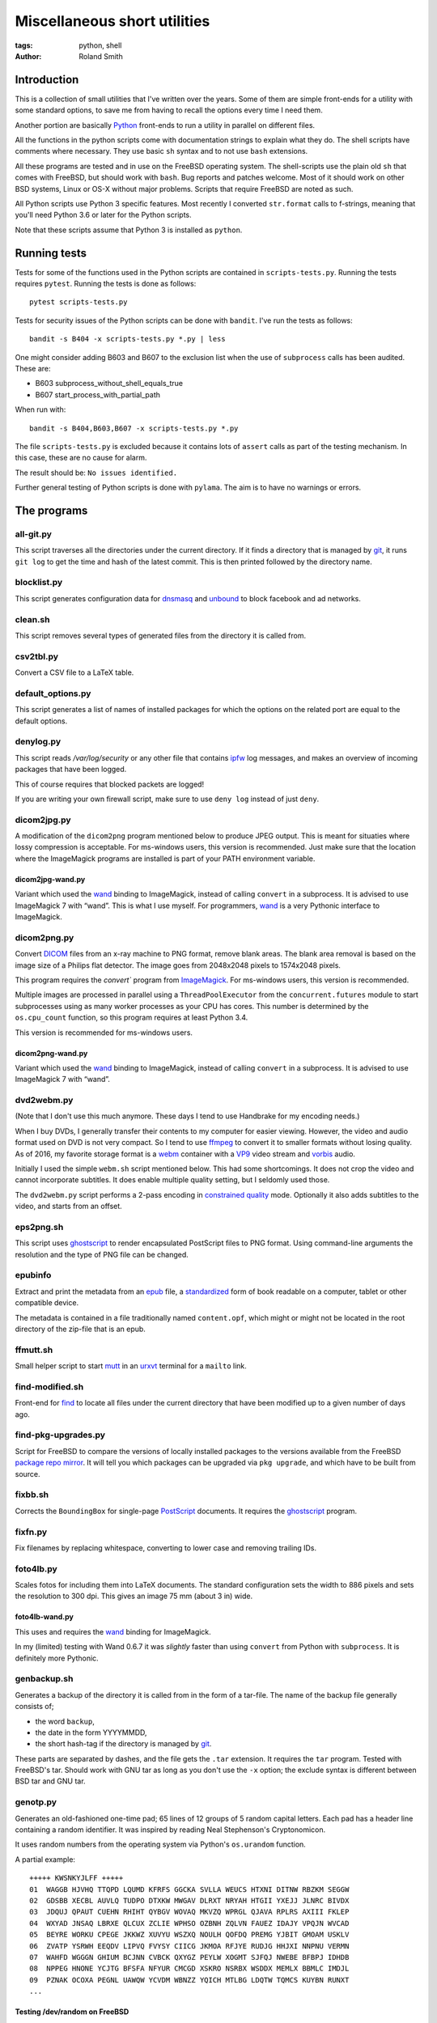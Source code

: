 Miscellaneous short utilities
#############################

:tags: python, shell
:author: Roland Smith

.. Last modified: 2021-12-26T10:39:04+0100

Introduction
============

This is a collection of small utilities that I've written over the years.
Some of them are simple front-ends for a utility with some standard options,
to save me from having to recall the options every time I need them.

Another portion are basically Python_ front-ends to run a utility in parallel
on different files.

.. _Python: http://www.python.org/

All the functions in the python scripts come with documentation strings to
explain what they do. The shell scripts have comments where necessary. They
use basic ``sh`` syntax and to not use ``bash`` extensions.

All these programs are tested and in use on the FreeBSD operating system. The
shell-scripts use the plain old ``sh`` that comes with FreeBSD, but should
work with ``bash``. Bug reports and patches welcome. Most of it should work on
other BSD systems, Linux or OS-X without major problems.
Scripts that require FreeBSD are noted as such.

All Python scripts use Python 3 specific features. Most recently I converted
``str.format`` calls to f-strings, meaning that you'll need Python 3.6 or
later for the Python scripts.

Note that these scripts assume that Python 3 is installed as ``python``.


Running tests
=============

Tests for some of the functions used in the Python scripts are contained in
``scripts-tests.py``. Running the tests requires ``pytest``. Running the tests
is done as follows::

    pytest scripts-tests.py

Tests for security issues of the Python scripts can be done with ``bandit``.
I've run the tests as follows::

    bandit -s B404 -x scripts-tests.py *.py | less

One might consider adding B603 and B607 to the exclusion list when the use of
``subprocess`` calls has been audited. These are:

* B603 subprocess_without_shell_equals_true
* B607 start_process_with_partial_path

When run with::

    bandit -s B404,B603,B607 -x scripts-tests.py *.py

The file ``scripts-tests.py`` is excluded because it contains lots of
``assert`` calls as part of the testing mechanism. In this case, these are no
cause for alarm.

The result should be: ``No issues identified.``

Further general testing of Python scripts is done with ``pylama``.
The aim is to have no warnings or errors.


The programs
============


all-git.py
----------

This script traverses all the directories under the current directory.
If it finds a directory that is managed by git_, it runs ``git log`` to get
the time and hash of the latest commit.
This is then printed followed by the directory name.

.. _git: http://git-scm.com/

blocklist.py
------------

This script generates configuration data for dnsmasq_ and unbound_ to block
facebook and ad networks.

.. _dnsmasq: http://www.thekelleys.org.uk/dnsmasq/doc.html
.. _unbound: https://nlnetlabs.nl/projects/unbound/about/


clean.sh
--------

This script removes several types of generated files from the directory it is
called from.


csv2tbl.py
----------

Convert a CSV file to a LaTeX table.


default_options.py
------------------

This script generates a list of names of installed packages for which the
options on the related port are equal to the default options.


denylog.py
----------

This script reads `/var/log/security` or any other file that contains ipfw_
log messages, and makes an overview of incoming packages that have been
logged.

.. _ipfw: https://www.freebsd.org/doc/en/books/handbook/firewalls-ipfw.html

This of course requires that blocked packets are logged!

If you are writing your own firewall script, make sure to use ``deny log``
instead of just ``deny``.


dicom2jpg.py
------------

A modification of the ``dicom2png`` program mentioned below to produce JPEG
output. This is meant for situaties where lossy compression is acceptable.
For ms-windows users, this version is recommended.
Just make sure that the location where the ImageMagick programs are installed
is part of your PATH environment variable.

dicom2jpg-wand.py
+++++++++++++++++

Variant which used the wand_ binding to ImageMagick, instead of calling
``convert`` in a subprocess.
It is advised to use ImageMagick 7 with “wand”.
This is what I use myself.
For programmers, wand_ is a very Pythonic interface to ImageMagick.


dicom2png.py
------------

Convert DICOM_ files from an x-ray machine to PNG format, remove blank areas.
The blank area removal is based on the image size of a Philips flat detector.
The image goes from 2048x2048 pixels to 1574x2048 pixels.

.. _DICOM: http://en.wikipedia.org/wiki/DICOM

This program requires the `convert`` program from ImageMagick_.
For ms-windows users, this version is recommended.

Multiple images are processed in parallel using a ``ThreadPoolExecutor`` from
the ``concurrent.futures`` module to start subprocesses using as many worker
processes as your CPU has cores. This number is determined by the
``os.cpu_count`` function, so this program requires at least Python 3.4.

This version is recommended for ms-windows users.

dicom2png-wand.py
+++++++++++++++++

Variant which used the wand_ binding to ImageMagick, instead of calling
``convert`` in a subprocess.
It is advised to use ImageMagick 7 with “wand”.


dvd2webm.py
-----------

(Note that I don't use this much anymore. These days I tend to use Handbrake
for my encoding needs.)


When I buy DVDs, I generally transfer their contents to my computer for easier
viewing. However, the video and audio format used on DVD is not very compact.
So I tend to use ffmpeg_ to convert it to smaller formats without losing
quality. As of 2016, my favorite storage format is a webm_ container with
a VP9_ video stream and vorbis_ audio.

.. _VP9: https://en.wikipedia.org/wiki/VP9

Initially I used the simple ``webm.sh`` script mentioned below.
This had some shortcomings. It does not crop the video and cannot incorporate
subtitles. It does enable multiple quality setting, but I seldomly used those.

The ``dvd2webm.py`` script performs a 2-pass encoding in `constrained quality`_
mode. Optionally it also adds subtitles to the video, and starts from an
offset.

.. _constrained quality: http://wiki.webmproject.org/ffmpeg/vp9-encoding-guide


eps2png.sh
----------

This script uses ghostscript_ to render encapsulated PostScript files to PNG
format. Using command-line arguments the resolution and the type of PNG file
can be changed.

.. _ghostscript: http://www.ghostscript.com/

epubinfo
--------

Extract and print the metadata from an epub_ file, a standardized_ form of
book readable on a computer, tablet or other compatible device.

The metadata is contained in a file traditionally named ``content.opf``, which
might or might not be located in the root directory of the zip-file that is an
epub.

.. _epub: https://en.wikipedia.org/wiki/EPUB
.. _standardized: https://www.w3.org/publishing/epub32/


ffmutt.sh
---------

Small helper script to start mutt_ in an urxvt_ terminal for a ``mailto`` link.

.. _mutt: http://www.mutt.org/
.. _urxvt: http://software.schmorp.de/pkg/rxvt-unicode.html


find-modified.sh
----------------

Front-end for find_ to locate all files under the current directory that have
been modified up to a given number of days ago.

.. _find: https://www.freebsd.org/cgi/man.cgi?query=find


find-pkg-upgrades.py
--------------------

Script for FreeBSD to compare the versions of locally installed packages to
the versions available from the FreeBSD `package repo mirror`_. It will tell
you which packages can be upgraded via ``pkg upgrade``, and which have to be
built from source.

.. _package repo mirror: http://pkg.freebsd.org/


fixbb.sh
--------

Corrects the ``BoundingBox`` for single-page PostScript_ documents.
It requires the ghostscript_ program.

.. _PostScript: http://en.wikipedia.org/wiki/PostScript


fixfn.py
--------

Fix filenames by replacing whitespace, converting to lower case and removing
trailing IDs.


foto4lb.py
----------

Scales fotos for including them into LaTeX documents. The standard
configuration sets the width to 886 pixels and sets the resolution to 300 dpi.
This gives an image 75 mm (about 3 in) wide.

foto4lb-wand.py
+++++++++++++++

This uses and requires the wand_ binding for ImageMagick.

.. _wand: https://docs.wand-py.org/en/0.6.7/

In my (limited) testing with Wand 0.6.7 it was *slightly* faster than using
``convert`` from Python with ``subprocess``.
It is definitely more Pythonic.


genbackup.sh
------------

Generates a backup of the directory it is called from in the form of
a tar-file. The name of the backup file generally consists of;

* the word ``backup``,
* the date in the form YYYYMMDD,
* the short hash-tag if the directory is managed by git_.


These parts are separated by dashes, and the file gets the ``.tar`` extension.
It requires the ``tar`` program. Tested with FreeBSD's tar. Should work with
GNU tar as long as you don't use the ``-x`` option; the exclude syntax is
different between BSD tar and GNU tar.


genotp.py
---------

Generates an old-fashioned one-time pad; 65 lines of 12 groups of 5 random
capital letters. Each pad has a header line containing a random identifier.
It was inspired by reading Neal Stephenson's Cryptonomicon.

It uses random numbers from the operating system via Python's ``os.urandom``
function.

A partial example::

    +++++ KWSNKYJLFF +++++
    01  WAGGB HJVHQ TTQPD LQUMD KFRFS GGCKA SVLLA WEUCS HTXNI DITNW RBZKM SEGGW
    02  GDSBB XECBL AUVLQ TUDPO DTXKW MWGAV DLRXT NRYAH HTGII YXEJJ JLNRC BIVDX
    03  JDQUJ QPAUT CUEHN RHIHT QYBGV WOVAQ MKVZQ WPRGL QJAVA RPLRS AXIII FKLEP
    04  WXYAD JNSAQ LBRXE QLCUX ZCLIE WPHSO OZBNH ZQLVN FAUEZ IDAJY VPQJN WVCAD
    05  BEYRE WORKU CPEGE JKKWZ XUVYU WSZXQ NOULH QOFDQ PREMG YJBIT GMOAM USKLV
    06  ZVATP YSRWH EEQDV LIPVQ FVYSY CIICG JKMOA RFJYE RUDJG HHJXI NNPNU VERMN
    07  WAHFD WGGGN GHIUM BCJNN CVBCK QXYGZ PEYLW XOGMT SJFQJ NWEBE BFBPJ IDHDB
    08  NPPEG HNONE YCJTG BFSFA NFYUR CMCGD XSKRO NSRBX WSDDX MEMLX BBMLC IMDJL
    09  PZNAK OCOXA PEGNL UAWQW YCVDM WBNZZ YQICH MTLBG LDQTW TQMCS KUYBN RUNXT
    ...


Testing /dev/random on FreeBSD
++++++++++++++++++++++++++++++

My *impression* is that the random data device on FreeBSD is pretty
good;

.. code-block:: console

    > ./ent -u
    ent --  Calculate entropy of file.  Call
            with ent [options] [input-file]

            Options:   -b   Treat input as a stream of bits
                    -c   Print occurrence counts
                    -f   Fold upper to lower case letters
                    -t   Terse output in CSV format
                    -u   Print this message

    By John Walker
    http://www.fourmilab.ch/
    January 28th, 2008

    > dd if=/dev/random of=rdata.bin bs=1K count=1K
    1024+0 records in
    1024+0 records out
    1048576 bytes transferred in 0.086200 secs (12164455 bytes/sec)

    > ./ent rdata.bin
    Entropy = 7.999857 bits per byte.

    Optimum compression would reduce the size
    of this 1048576 byte file by 0 percent.

    Chi square distribution for 1048576 samples is 208.12, and randomly
    would exceed this value 98.57 percent of the times.

    Arithmetic mean value of data bytes is 127.5057 (127.5 = random).
    Monte Carlo value for Pi is 3.137043522 (error 0.14 percent).
    Serial correlation coefficient is 0.000771 (totally uncorrelated = 0.0).

According to the manual_ page, Wikipedia_ and other_ sources I could find the
FreeBSD random device is intended to provide cryptographically secure
pseudorandom data.

.. _manual: https://www.freebsd.org/cgi/man.cgi?query=random&sektion=4
.. _Wikipedia: http://en.wikipedia.org/?title=/dev/random
.. _other: http://www.2uo.de/myths-about-urandom/


genpw.py
--------

Generates random passwords. Like ``genotp``, It uses random numbers from the
operating system via Python's ``os.urandom`` function and converts them to
text using base64 encoding. On FreeBSD I think this is secure enough given the
previous section.

An example:

.. code-block:: console

    > python3 genpw.py -l 24 -g 4
    BU_7 7RcI jjce zAKo 83v8 RAk_


getbb.sh
--------

Determines the bounding box of PostScript files using ghostscript_.


get-tracks.py
-------------

After using lsdvd_ to see the tracks on a DVD, this script can be used to
extract the required tracks for viewing or transcoding.

It sxtracts the given tracks from a DVD using ``tccat`` from the ``transcode``
package.

.. _lsdvd: http://sourceforge.net/projects/lsdvd/


git-check-all.py
----------------

Find all directories in the user's home directory that are managed with git,
and run ``git gc`` on them unless they have uncommitted changes.


git-origdate.py
---------------

For all command-line arguments, print out when they were first checked into
``git``.


gitdates.py
-----------

For each file in a directory managed by git, get the short hash and data of
the most recent commit of that file.


graph-deps.py
-------------

Used with FreeBSD's ``pkg info`` and ``dot`` from the graphviz_ port to graph
dependencies between packages.

.. _graphviz: http://www.graphviz.org/


gtk-razer.pyw
-------------

GUI program to set a Razer BlackWidow Elite or Razer Ornata Chroma to a static
color. Requires the GTK_ toolkit, PyGObject_ and pyusb_.

.. _GTK: https://www.gtk.org/
.. _PyGObject: https://pygobject.readthedocs.io/en/latest/
.. _pyusb: https://github.com/pyusb/pyusb

The user interface was built with glade_. The resulting XML file
``gtk-razer.glade`` was then compressed and ``base85`` encoded for inclusion
in the script.

.. _glade: https://glade.gnome.org/

It should work on operating systems that support pyusb_,
without requiring a kernel driver like the `openrazer driver`_ for Linux.

.. _openrazer driver: https://github.com/openrazer/openrazer

To see how this works, best look at ``set-ornata-chroma.py``, which is
a simple command-line utility to do the same thing.


histdata.py
-----------

Makes a histogram of the bytes in each input file, and calculates the entropy
in each file.


img4latex.py
------------

A program to check a PDF, PNG or JPEG file and return a suitable LaTeX figure_
environment for it.

.. _figure: http://en.wikibooks.org/wiki/LaTeX/Floats,_Figures_and_Captions#Figures

this program requires  ImageMagick_ program ``identify``.

This program also requires the ghostscript_ interpreter to determine the size
of PDF files.

As of version 1.4 it reads the text block width and height in mm from
an INI-style configuration file named ``~/.img4latexrc``.
A valid example is shown below.

.. code-block:: ini

    [size]
    width = 100
    height = 200

The image is scaled so that it fits within the text block. If a bitmapped
image does not have a defined resolution, 300 pixels/inch is assumed.


lk.py
-----

Lock down files or directories.

This makes files read-only for the owner and inaccessible for the group and
others. Then it sets the user immutable and user undeletable flag on the files.
For directories, it recursively treats the files as mentioned above. It then
sets the sets the directories to read/execute only for the owner and
inaccessible for the group and others. Then it sets the user immutable and
undeletable flag on the directories as well.

Using the -u flag unlocks the files or directories, making them writable for
the owner only.

As usual, I wrote this to automate and simplify something that I was doing on
a regular basis; safeguarding important but not often changed files.

The `os.chflags` function that is used in this script is only available on
UNIX-like operating systems. So this doesn't work on ms-windows.


make-flac.py
------------

Encodes WAV files from cdparanoia to FLAC format. Processing is done in
parallel using as many subprocesses as the machine has cores. Album
information is gathered from a text file called ``album.json``.

This file has the following format::

    {
        "title": "title of the album",
        "artist": "name of the artist",
        "year": 1985,
        "genre": "rock",
        "tracks": [
            "foo",
            "bar",
            "spam",
            "eggs"
        ]
    }


.. _cdparanoia: https://www.xiph.org/paranoia/
.. _FLAC: https://xiph.org/flac/


make-mp3.py
-----------

Works like ``make-flac.py`` but uses lame_ to encode to variable bitrate MP3
files. It uses the same ``album.json`` file as make-flac.

.. _lame: http://lame.sourceforge.net/


markphotos.py
-------------

This scripts adds a copyright notice to pictures.

.. warning:: You should edit this script and update the ``cr`` string in the
   ``processfile`` function to contain your details before using this script!

.. note:: This script requires exiftool_.

.. _exiftool: https://www.sno.phy.queensu.ca/~phil/exiftool/


mkhistory.py
------------

This script takes the ``git log --oneline`` history from the current working
directory and formats it as LaTeX text with one commit per line. This is
written to a given output file or standard output if ``-`` is used as the file
name.


mkindexpic.sh
-------------

Use ``montage`` from the ImageMagick_ suite to create an index picture of all
the files given on the command-line.

.. _ImageMagick: http://www.imagemagick.org/


mkpdf.sh
--------

Use ``convert`` from the ImageMagick_ suite to convert scanned images to PDF files.

It assumes that images are scanned at 150 PPI, and the target page is A4.


ntpclient.py
------------

A *very simple* NTP query and time setting program. It doesn't pretend to be
extremely accurate.


offsetsrt.py
------------

Reads an SRT_ file and applies the given offset to all times in the file.
This time-shifts all subtitles.

.. _SRT: https://en.wikipedia.org/wiki/SubRip#SubRip_text_file_format


old.py
------

Renames a directory by prefixing the name with ``old-``, unless that directory
already exists. If the directory name starts with a period, it removes the
period and prefixes it with ``old-dot``.


open.py
-------

This Python script is a small helper to open files from the command line. It
was inspired by a OS X utility of the same name.

A lot of my interaction with the files on my computers is done through a
command-line shell, even though I use the X Window System. One of the things I
like about the ``gvim`` editor is that it forks and detach from the shell it
was started from. With other programs one usually has to explicitly add an
``&`` to the end of the command.

Then I read about the `OS X open`_ program, and I decided to write a simple
program like it in Python.

.. _OS X open: https://developer.apple.com/library/mac/documentation/Darwin/Reference/ManPages/man1/open.1.html

The result is ``open.py``. Note that it is pretty simple. and the programs
that is uses to open files are geared towards common use. So text files are
opened in an editor, while photos and most other types are opened in a viewer.
This simplicity by design. It has no options and it only opens files and
directories. I have no intention of it becoming like OS X's open or plan9's
plumb_.

.. _plumb: http://swtch.com/plan9port/man/man1/plumb.html

This utility requires the python-magic_ module.

.. _python-magic: https://pypi.python.org/pypi/python-magic

The ``filetypes`` and ``othertypes`` dictionaries in the beginning of this
script should be changed to suit your preferences.


osversion.py
------------

Prints the value __FreeBSD_version, aka OSVERSION.


param.py
--------

Script to do simple parameter substitution in files.


pdfdiff.py
----------

Uses ``pdftotext`` and ``diff`` to generate a unified diff between two PDF
files.


pdfselect.sh
------------

Select consecutive pages from a PDF document and put them in a separate
document. Requires ghostscript_.


pdfsetinfo
----------

Update the DOCINFO dictionary in a PDF file with the given values.


pdftopdf.sh
-----------

Rewrite a PDF file using ghostscript_.


povmake.sh
----------

Front-end for POV-ray_ with a limited amount of choices for picture size and
quality.

.. _POV-ray: http://www.povray.org/


py-include.py
-------------

Program to prepare files for inclusion in Python code.

After reading a file, it optionally compresses the data using ``zlib`` and
then encodes it as text using ``base85`` encoding.
It then formats the text and adds the relevant decoding and decompression
routines.

For example, the following is the ``pylama.ini`` file processed with ``python3
py-include.py -c -t pylama.ini``:

.. code-block:: python

    # pylama.ini
    data = zlib.decompress(base64.b85decode(
        'c-nQ)O;5ux3<ltPe}(U?C9PVzW)y*@a^eKs&@_eB=}hxcB^g@(JsCr2mz^T{ePTOVfh2_-rdbI'
        'sGBT8`;F~l*mC@{MPiANjL8ePCd);c`Ms!?;wzvLQNB?vPd+Rv7X3rVCX$pI|cm8xf9(^g4%8Y'
        'u5ZtYM6>^T%HuTxg1c?EgRS;NaE+^~YNh+c#bpyOOgf3!*2GA+vYqTp2-^;sq#=bbl+A8CRXGG'
        '`~8oc+RGxZPPJX~?EIp}|;(G4G1IYSC3JUvzbuFV+pq|C{h>mP(B1H_7LLR3PKyjqPO~zXE-j6'
        '>btOj$1_rw+hV=AKOC1E@{ld74-uUe{^F'
    )).decode("utf-8")



py-ver.py
---------

List or set the ``__version__`` string in all Python files given on the
command line or recursively in all directories given on the command line.


pull-git.py
-----------

Pull the current git-managed directory from another server and rebase around that.
Works in conjunction with ``serve-git``.


recentf.py
----------

Recursively finds the most recently modified files in each directory.
List the modification date/time in ISO format followed by the path.


rename.py
---------

Renames files given on the command line to <prefix><number>, keeping the
extension of the original file. Example:

.. code-block:: console

    > ls
    img_3240.jpg  img_3246.jpg  img_3252.jpg  img_3258.jpg  img_3264.jpg
    img_3271.jpg  img_3277.jpg  img_3241.jpg  img_3247.jpg  img_3253.jpg
    img_3259.jpg  img_3265.jpg  img_3272.jpg  img_3278.jpg  img_3242.jpg
    img_3248.jpg  img_3254.jpg  img_3260.jpg  img_3266.jpg  img_3273.jpg
    img_3279.jpg  img_3243.jpg  img_3249.jpg  img_3255.jpg  img_3261.jpg
    img_3267.jpg  img_3274.jpg  img_3280.jpg  img_3244.jpg  img_3250.jpg
    img_3256.jpg  img_3262.jpg  img_3269.jpg  img_3275.jpg  img_3245.jpg
    img_3251.jpg  img_3257.jpg  img_3263.jpg  img_3270.jpg  img_3276.jpg

    > rename -p holiday2014- -w 3 img_32*

    > ls
    holiday2014-001.jpg  holiday2014-009.jpg  holiday2014-017.jpg
    holiday2014-025.jpg  holiday2014-033.jpg  holiday2014-002.jpg
    holiday2014-010.jpg  holiday2014-018.jpg  holiday2014-026.jpg
    holiday2014-034.jpg  holiday2014-003.jpg  holiday2014-011.jpg
    holiday2014-019.jpg  holiday2014-027.jpg  holiday2014-035.jpg
    holiday2014-004.jpg  holiday2014-012.jpg  holiday2014-020.jpg
    holiday2014-028.jpg  holiday2014-036.jpg  holiday2014-005.jpg
    holiday2014-013.jpg  holiday2014-021.jpg  holiday2014-029.jpg
    holiday2014-037.jpg  holiday2014-006.jpg  holiday2014-014.jpg
    holiday2014-022.jpg  holiday2014-030.jpg  holiday2014-038.jpg
    holiday2014-007.jpg  holiday2014-015.jpg  holiday2014-023.jpg
    holiday2014-031.jpg  holiday2014-039.jpg  holiday2014-008.jpg
    holiday2014-016.jpg  holiday2014-024.jpg  holiday2014-032.jpg
    holiday2014-040.jpg


scripts-tests.py
----------------

This is just a collection of tests for functions from the different Python
scripts.


serve-git.sh
------------

Start a ``git daemon`` for every directory under the current working directory
that is under git_ control.
Works in conjunction with ``pull-git``.


set-ornata-chroma-rgb.py
------------------------

This changes the color or the LEDs on a Razer Ornata Chroma keyboard to
a static RGB color. It should work on operating systems that support pyusb_,
without requiring a kernel driver like the `openrazer driver`_ for Linux.


The `openrazer driver`_ served as an inspiration and source of information
about Razer's USB protocol. At first I contemplated porting this driver to
FreeBSD. But the differences between Linux and FreeBSD would make that
a complete rewrite. Not to mention that the openrazer driver contains much
more functionality than I need. Since FreeBSD comes with ``libusb``, and
supports ``pyusb`` you can pretty much control USB devices from user space
with Python. So that's what I did.


set-title.sh
------------

Set the title of the current terminal window to the hostname or to the first
argument given on the command line.


setres.sh
---------

Sets the resolution of pictures to the provided value in dots per inch.
Uses the ``mogrify`` program from the ImageMagick_ suite.


sha256.py
---------

A utility written in pure Python_ to calculate the SHA-256 checksum of files,
for systems that don't come with such a utility.


standalone.sh
-------------

Compiles a LaTeX file with the standalone documentclass to Encapsulated
PostScript format.


statusline-i3
-------------

A small Python script that replaces conky_ for me on FreeBSD with the i3_ window
manager.

.. _conky: https://github.com/brndnmtthws/conky/wiki
.. _i3: https://i3wm.org/


stepviewer.sh
-------------

This script uses `Open CASCADE`_'s ``DRAWEXE`` program to show a 3D view of a STEP
file.

.. _Open CASCADE: https://dev.opencascade.org/


sync-to.sh
----------

This script was written to simplify the syncronization of data between
different computers using rsync(1).

It assumes that:

* The other host you are synchronizing to is running the rsync(1) daemon.
* That host exposes ``/home`` as the ``[home]`` module.
* You are syncronizing a directory in your $HOME to the same directory on the
  other host.


texfilehash.py
--------------

When given TeX file names, this program determines the short hash of last
``git`` commit that changed these file. When the original filename is
``<filename>.tex``, this is written to a ``<filename>.hash``. In the TeX file
you can use ``\input`` to include the hash into the document.  It is meant as
a limited alternative to the ``vc`` bundle from CTAN.


texfonts.sh
-----------

This small shell script find Opentype fonts in my TeXlive installation and
installs symbolic links to those font files in a single directory. This
directory is then scanned by fc-cache to make the fonts available to all
programs that use fontconfig.


tifftopdf.py
------------

Convert TIFF files to PDF format using the utilities ``tiffinfo`` and
``tiff2pdf`` from the libtiff package.

.. _libtiff: http://www.remotesensing.org/libtiff/


unlock-excel.py
---------------

Command-line utility to unlock excel 2007+ file.


unlock-excel.pyw
----------------

GUI version of ``unlock-excel.py``, mainly for use on ms-windows.


unlock-excel-threaded.pyw
-------------------------

GUI version of ``unlock-excel.py``, using multithreading.


vid2mkv.py
----------

Convert all video files given on the command line to theora_ / vorbis_ streams
in a `matroška`_ container using ffmpeg_. As of 3452c8a it uses
a ``ThreadPoolExecutor``.

.. _theora: http://www.theora.org/
.. _vorbis: http://www.vorbis.com/
.. _matroška: http://www.matroska.org/
.. _ffmpeg: https://www.ffmpeg.org/


vid2mp4.py
----------

Analogue to ``vid2mkv.py``, but converts to `H.264`_ (using the x264_ encoder)
/ AAC_ streams in an MP4_ container.

.. _H.264: http://en.wikipedia.org/wiki/H.264/MPEG-4_AVC
.. _x264: http://www.videolan.org/developers/x264.html
.. _AAC: http://en.wikipedia.org/wiki/Advanced_Audio_Coding
.. _MP4: http://en.wikipedia.org/wiki/MPEG-4_Part_14


warn-battery.sh
---------------

Small script to give an audible warning when the battery of a laptop is low.
Specific to FreeBSD because it uses ``sysctl``.
Also requires the audio/mpg123 package.


webm.sh
-------

Convert video files to VP9_ video and Vorbis_ audio streams in a webm_
container, using a 2-pass process.

.. _webm: https://en.wikipedia.org/wiki/WebM


ytfd.py
-------

Checks youtube for the latest video's from your favorite channels.
It requires you to have a JSON-file called ``.ytfdrc`` in your
``$HOME`` directory. What this file should contain is documented in the script.


x-razer.pyw
-----------

Tkinter GUI to change the color on a Razer keyboard. Succesfulle tested on an
Ornata Chroma and a BlackWidow Elite.
